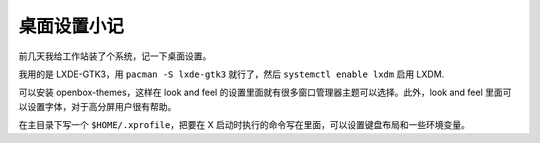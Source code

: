 桌面设置小记
============

前几天我给工作站装了个系统，记一下桌面设置。

我用的是 LXDE-GTK3，用 ``pacman -S lxde-gtk3`` 就行了，然后 ``systemctl enable lxdm`` 启用 LXDM.

可以安装 openbox-themes，这样在 look and feel 的设置里面就有很多窗口管理器主题可以选择。此外，look and feel 里面可以设置字体，对于高分屏用户很有帮助。

在主目录下写一个 ``$HOME/.xprofile``，把要在 X 启动时执行的命令写在里面，可以设置键盘布局和一些环境变量。